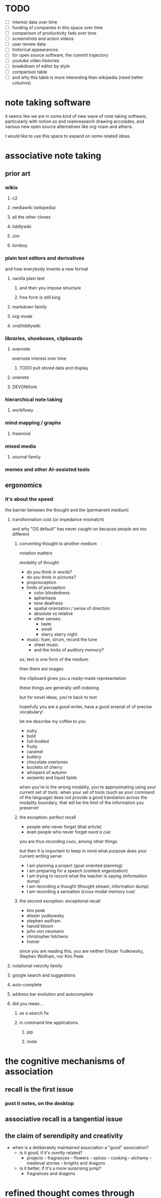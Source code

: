* TODO
  
  - [ ] interest data over time
  - [ ] funding of companies in this space over time
  - [ ] comparison of productivity fads over time
  - [ ] screenshots and action videos
  - [ ] user review data
  - [ ] historical appearances
  - [ ] for open source software, the commit trajectory
  - [ ] youtube video histories
  - [ ] breakdown of editor by style
  - [ ] comparison table
  - [ ] and why this table is more interesting than wikipedia (need better columns)

* note taking software

  it seems like we are in some kind of new wave of note taking software, particularly with notion.so and roamresearch drawing accolades, and various new open source alternatives like org-roam and athens.

  I would like to use this space to expand on some related ideas.

* associative note taking

** prior art

*** wikis

**** c2

**** mediawiki (wikipedia)

**** all the other clones

**** tiddlywiki

**** zim

**** tomboy

*** plain text editors and derivatives

    and how everybody invents a new format

**** vanilla plain text

***** and then you impose structure

***** free form is still king

**** markdown family

**** org-mode

**** vnd/tiddlywiki

*** libraries, shoeboxes, clipboards

**** evernote

     evernote interest over time

***** TODO pull stored data and display

      
      
**** onenote

**** DEVONthink

*** hierarchical note taking

**** workflowy

*** mind mapping / graphs

**** freemind

*** mixed media

**** xournal family

*** memex and other AI-assisted tools

** ergonomics

*** it's about the speed

    the barrier between the thought and the (permanent medium)

**** transformation cost (or impedance mismatch)

     and why "OS default" has never caught on because people are too different

***** converting thought to another medium

      notation matters

      modality of thought

      - do you think in words?
      - do you think in pictures?
      - proprioception
      - limits of perception
        - color blindedness
        - aphantasia
        - tone deafness
        - spatial orientation / sense of direction
        - absolute vs relative
        - other senses:
          - taste
          - smell
          - starry starry night
      - music: hum, strum, record the tune
        - sheet music
        - and the limits of auditory memory?

      so, text is one form of the medium
      
      then there are images
      
      the clipboard gives you a ready-made representation

      these things are generally self-indexing

      but for novel ideas, you're back to text

      hopefully you are a good writer, have a good arsenal of of precise vocabulary!

      let me describe my coffee to you
      - nutty
      - bold
      - full-bodied
      - fruity
      - caramel
      - buttery
      - chocolate overtones
      - buckets of cherry
      - whispers of autumn
      - serpents and liquid lipids
        
      when you're in the wrong modality, you're approximating using your current set of tools. when your set of tools (such as your command of the language) does not provide a good translation across the modality boundary, that will be the limit of the information you preserve!
      
***** the exception: perfect recall

      - people who never forget (that article)
      - even people who never forget /need a cue/

      you are thus recording /cues/, among other things

      but then it is important to keep in mind what purpose does your current writing serve:
      - I am planning a project (goal-oriented planning)
      - I am preparing for a speech (content organization)
      - I am trying to record what the teacher is saying (information dump)
      - I am recording a thought (thought stream, information dump)
      - I am recording a sensation (cross modal memory cue)
      
***** the second exception: exceptional recall

      - kim peek
      - eliezer yudkowsky
      - stephen wolfram
      - harold bloom
      - john von neumann
      - christopher hitchens
      - homer

      since you are reading this, you are neither Eliezer Yudkowsky, Stephen Wolfram, nor Kim Peek
      
**** notational velocity family

**** google search and suggestions

**** auto-complete

**** address bar evolution and autocomplete

**** did you mean...
     
***** as a search fix

***** in command line applications

****** pip

****** node

* the cognitive mechanisms of association

** recall is the first issue

*** post it notes, on the desktop

** associative recall is a tangential issue

** the claim of serendipity and creativity

   - when is a deliberately maintained association a "good" association?
     - is it good, if it's overtly related?
       - projects -- fragrances -- flowers -- spices -- cooking -- alchemy -- medieval stories -- knights and dragons
     - is it better, if it's a more surprising jump?
       - fragrances and dragons

* refined thought comes through pruning

  there are 2 processes generally known as "exploration and exploitation" in optimization processes; thought refinement is no exception.

  exploration, brainstorming, thought-streaming, idea collecting, and such: allow any potential linkages of thought for consideration

  exploitation in thought is entirely a /pruning/ process.

  - well-established studies of experts displaying less brain activation in tasks within their domains of expertise
  - studies of participants showing decreased brain activation over time commensurate with expertise
  - the faster the learner, the faster the decrease

  for any thought-oriented tool, there are thus 2 phases of thought refinement. Most tools only deal with accumulation. Establishing "richer" thought associations is further along the direction of accumulation: in fact, it explosively increases complexity, but is saved by the implicit biological process of /your/ brain doing its job of long-term reorganization and reinterpretation that happens in your subconsciousness.

** refinement of thought

   - ira glass on taste

* methods of representing association

** hierarchies (folders and files)

*** treenotes

*** 
** tags

*** tags vs folders and the case of gmail

** the unit of thought

*** Zettelkasten

*** Scrivener

** transclusion and other forms of "unitary association"

   and ted nelson

*** leo editor

*** trilium

*** notion

    "notion is more than notes"

*** roam

    the counter to "notion is more than notes": "roam is more than notes"

*** athens

*** org-roam

*** spreadsheets

    ibdknox's talk on eve and how people want excel

*** TreeSheets

    http://strlen.com/treesheets/

* personal knowledge graph

  

* practical considerations

  what dimensions should you care about?

  - latency
  - long term preservability
  - robustness and backup
  - format interoperability
  - your notes are always yours
  - storage limits
  - conflict resolution
  - is collaboration overrated for you?
    - group recall is different from personal recall
    - the case of the lowest common denominator and the Google Docs index

** the editor / ghost writer problem you will not escape
   
*** why long form editing is still important

    and how it is a /true/ reflection of skill

    harold bloom

*** the only way to get better at it yourself is to do it yourself
    
** recommendations

* unsorted
  
** honeymoon period in applications

** why stay inside a program like emacs

** the collision course with jupyter

** need some analysis on the continued popularity of note taking software posts on HN

   there are always lots of comments and they are always the same
   - [2020-10-26 Mon] https://news.ycombinator.com/item?id=24903311

** spatial information and the mind's canvas

   a truly associative support system must be multi-modal

   spatial information must have permanence
   
** the problem with collaborative note taking apps

   collaboration, teams, enterprise, that's where the money is
   
   note taking products that take off will have pressure to upsell to businesses: "trusted by <famous company>"

   but the team brain has a different organizational structure than the personal brain

   a simple example is thinking styles:
   collaborative docs have a tendency to cater to the lowest common dennominator.
   in a lab, maybe everybody knows how to write LaTeX, which makes something like overleaf useful.

   in a corporate environment, nobody has the time to learn LaTeX. Everybody likes touch and go. Some people won't even want to touch Markdown.
   so you end up with WYSIWYG collaborative documents in some cases.

   now suppose you have a kinesthetic thinking style. You make analogies in terms of gestures, body positions, and you like to describe things in terms of the texture to touch.
   or better, (or worse), you are a synesthete, and write your thoughts about music in terms of how orange it is.
   It's extremely unlikely that your mental associations will transfer to anybody else.

   we must, by necessity, standardize on a protocol -- the lowest common denominator protocol.

   the moment you are restricted from using personalized associations, your notes are no longer personally optimized.

   While that doesn't stop you from using your personal associations when you go back home and take notes for your own needs, it does mean that the product development pressures for the software are not aligned for your use, but for the greatest cmomon denominator use.

   Thus, the better a tool suits you personally, the more likely the tool will be highly tailored to your taste, and hard for someone else to use. The most effective tool for you must support your wildest customization wants. Multicolored text. Icons of different sizes, pasted off center, a navigation bar on the bottom of the screen.
   
